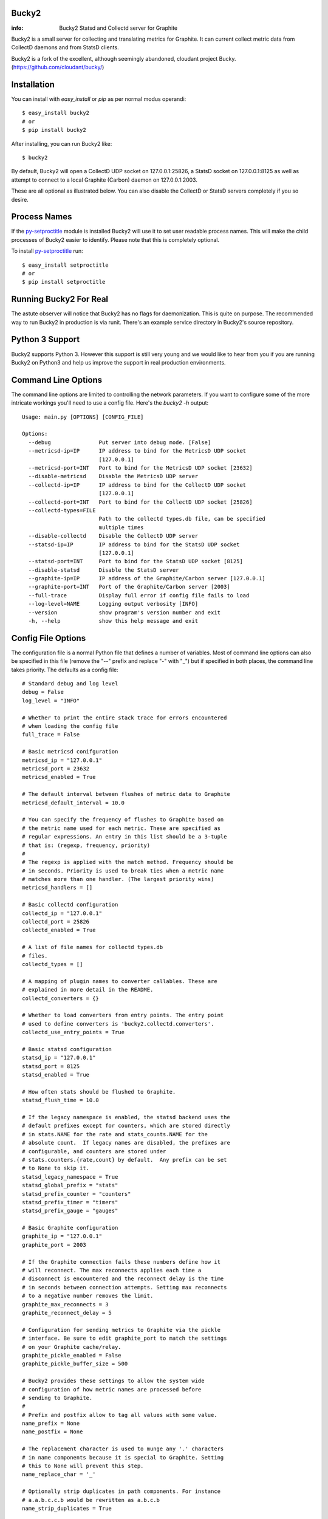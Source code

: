 Bucky2
------

:info: Bucky2 Statsd and Collectd server for Graphite

.. image:: https://travis-ci.org/trbs/bucky2.png?branch=master
   :target: https://travis-ci.org/trbs/bucky2

.. image:: https://coveralls.io/repos/trbs/bucky2/badge.png
   :target: https://coveralls.io/r/trbs/bucky2 

Bucky2 is a small server for collecting and translating metrics for
Graphite. It can current collect metric data from CollectD daemons
and from StatsD clients.

Bucky2 is a fork of the excellent, although seemingly abandoned, cloudant
project Bucky. (https://github.com/cloudant/bucky/)

Installation
------------

You can install with `easy_install` or `pip` as per normal modus
operandi::

    $ easy_install bucky2
    # or
    $ pip install bucky2

After installing, you can run Bucky2 like::

    $ bucky2

By default, Bucky2 will open a CollectD UDP socket on 127.0.0.1:25826,
a StatsD socket on 127.0.0.1:8125 as well as attempt to connect to a
local Graphite (Carbon) daemon on 127.0.0.1:2003.

These are all optional as illustrated below. You can also disable the
CollectD or StatsD servers completely if you so desire.

Process Names
-------------

If the py-setproctitle_ module is installed Bucky2 will use it to set
user readable process names. This will make the child processes of Bucky2
easier to identify. Please note that this is completely optional.

To install py-setproctitle_ run::

    $ easy_install setproctitle
    # or
    $ pip install setproctitle

.. _py-setproctitle: https://github.com/dvarrazzo/py-setproctitle


Running Bucky2 For Real
-----------------------

The astute observer will notice that Bucky2 has no flags for
daemonization. This is quite on purpose. The recommended way to
run Bucky2 in production is via runit. There's an example service
directory in Bucky2's source repository.

Python 3 Support
----------------

Bucky2 supports Python 3. However this support is still very young
and we would like to hear from you if you are running Bucky2 on
Python3 and help us improve the support in real production environments.

Command Line Options
--------------------

The command line options are limited to controlling the network
parameters. If you want to configure some of the more intricate
workings you'll need to use a config file. Here's the `bucky2 -h`
output::

    Usage: main.py [OPTIONS] [CONFIG_FILE]
    
    Options:
      --debug               Put server into debug mode. [False]
      --metricsd-ip=IP      IP address to bind for the MetricsD UDP socket
                            [127.0.0.1]
      --metricsd-port=INT   Port to bind for the MetricsD UDP socket [23632]
      --disable-metricsd    Disable the MetricsD UDP server
      --collectd-ip=IP      IP address to bind for the CollectD UDP socket
                            [127.0.0.1]
      --collectd-port=INT   Port to bind for the CollectD UDP socket [25826]
      --collectd-types=FILE
                            Path to the collectd types.db file, can be specified
                            multiple times
      --disable-collectd    Disable the CollectD UDP server
      --statsd-ip=IP        IP address to bind for the StatsD UDP socket
                            [127.0.0.1]
      --statsd-port=INT     Port to bind for the StatsD UDP socket [8125]
      --disable-statsd      Disable the StatsD server
      --graphite-ip=IP      IP address of the Graphite/Carbon server [127.0.0.1]
      --graphite-port=INT   Port of the Graphite/Carbon server [2003]
      --full-trace          Display full error if config file fails to load
      --log-level=NAME      Logging output verbosity [INFO]
      --version             show program's version number and exit
      -h, --help            show this help message and exit


Config File Options
-------------------

The configuration file is a normal Python file that defines a number of
variables. Most of command line options can also be specified in this
file (remove the "--" prefix and replace "-" with "_") but if specified
in both places, the command line takes priority. The defaults as a
config file::


    # Standard debug and log level
    debug = False
    log_level = "INFO"

    # Whether to print the entire stack trace for errors encountered
    # when loading the config file
    full_trace = False

    # Basic metricsd conifguration
    metricsd_ip = "127.0.0.1"
    metricsd_port = 23632
    metricsd_enabled = True
    
    # The default interval between flushes of metric data to Graphite
    metricsd_default_interval = 10.0
    
    # You can specify the frequency of flushes to Graphite based on
    # the metric name used for each metric. These are specified as
    # regular expressions. An entry in this list should be a 3-tuple
    # that is: (regexp, frequency, priority)
    #
    # The regexp is applied with the match method. Frequency should be
    # in seconds. Priority is used to break ties when a metric name
    # matches more than one handler. (The largest priority wins)
    metricsd_handlers = []

    # Basic collectd configuration
    collectd_ip = "127.0.0.1"
    collectd_port = 25826
    collectd_enabled = True
    
    # A list of file names for collectd types.db
    # files.
    collectd_types = []
    
    # A mapping of plugin names to converter callables. These are
    # explained in more detail in the README.
    collectd_converters = {}
    
    # Whether to load converters from entry points. The entry point
    # used to define converters is 'bucky2.collectd.converters'.
    collectd_use_entry_points = True

    # Basic statsd configuration
    statsd_ip = "127.0.0.1"
    statsd_port = 8125
    statsd_enabled = True
    
    # How often stats should be flushed to Graphite.
    statsd_flush_time = 10.0

    # If the legacy namespace is enabled, the statsd backend uses the
    # default prefixes except for counters, which are stored directly
    # in stats.NAME for the rate and stats_counts.NAME for the
    # absolute count.  If legacy names are disabled, the prefixes are
    # configurable, and counters are stored under
    # stats.counters.{rate,count} by default.  Any prefix can be set
    # to None to skip it.
    statsd_legacy_namespace = True
    statsd_global_prefix = "stats"
    statsd_prefix_counter = "counters"
    statsd_prefix_timer = "timers"
    statsd_prefix_gauge = "gauges"

    # Basic Graphite configuration
    graphite_ip = "127.0.0.1"
    graphite_port = 2003
    
    # If the Graphite connection fails these numbers define how it
    # will reconnect. The max reconnects applies each time a
    # disconnect is encountered and the reconnect delay is the time
    # in seconds between connection attempts. Setting max reconnects
    # to a negative number removes the limit.
    graphite_max_reconnects = 3
    graphite_reconnect_delay = 5

    # Configuration for sending metrics to Graphite via the pickle
    # interface. Be sure to edit graphite_port to match the settings
    # on your Graphite cache/relay.
    graphite_pickle_enabled = False
    graphite_pickle_buffer_size = 500

    # Bucky2 provides these settings to allow the system wide
    # configuration of how metric names are processed before
    # sending to Graphite.
    #    
    # Prefix and postfix allow to tag all values with some value.
    name_prefix = None
    name_postfix = None
    
    # The replacement character is used to munge any '.' characters
    # in name components because it is special to Graphite. Setting
    # this to None will prevent this step.
    name_replace_char = '_'
    
    # Optionally strip duplicates in path components. For instance
    # a.a.b.c.c.b would be rewritten as a.b.c.b
    name_strip_duplicates = True
    
    # Bucky2 reverses hostname components to improve the locality
    # of metric values in Graphite. For instance, "node.company.tld"
    # would be rewritten as "tld.company.node". This setting allows
    # for the specification of hostname components that should
    # be stripped from hostnames. For instance, if "company.tld"
    # were specified, the previous example would end up as "node".
    name_host_trim = []


Configuring CollectD
--------------------

You should only need to add something like this to your collectd.conf::

    LoadPlugin "network"
    
    <Plugin "network">
      Server "127.0.0.1" "25826"
    </Plugin>

Obviously, you'll want to match up the IP addresses and ports and make
sure that your firewall's are configured to allow UDP packets through.


Configuring StatsD
------------------

Just point your StatsD clients at Bucky2's IP/Port and you should be
good to go.


Configuring MetricsD
--------------------

TODO


A note on CollectD converters
-----------------------------

CollectD metrics aren't exactly directly translatable to Graphite
metric names. The default translator attempts to make a best guess
but this can result in slightly less than pretty Graphite trees.

For this reason, Bucky2 has configurable converters. These are
keyed off the CollectD plugin name. The input to these functions is
a representation of the CollectD metric that looks like such::

    {
      'host': 'toroid.local',
      'interval': 10.0,
      'plugin': 'memory',
      'plugin_instance': '',
      'time': 1320970329.175534,
      'type': 'memory',
      'type_instance': 'inactive',
      'value': 823009280.0,
      'value_name': 'value',
      'value_type': 1
    }

The result of this function should be a list of strings that represent
part of the Graphite metric name or `None` to drop sample
entirely. For instance, if a converter returned `["foo", "bar"]`, the
final metric name will end up as:
`$prefix.$hostname.foo.bar.$postfix`.

An example builtin converter looks like such::

    # This might be how you define a converter in
    # your config file

    class MemoryConverter(object):
        PRIORITY = 0
        def __call__(self, sample):
            return ["memory", sample["type_instance"]]

    collectd_converters = {"memory": MemoryConverter()}

Converters can either be declared and/or imported in the optional
config file, or they can be autodiscovered via entry points. The
entry point that is searched is "bucky2.collectd.converters". The
entry point name should be the CollectD plugin name.

`collectd_converters` in config file should be a mapping of collectd
plugin name to converter instance. The default catch-all converter
(used when no special converter is defined for a plugin) can be
overidden by specifying `_default` as the plugin name.

Converters also have a notion of priority in order to resolve
conflicts. This is merely a property on the callable named
"PRIORITY" and larger priorities are preferred. I don't imagine
this will need to be used very often, but its there just in
case.
